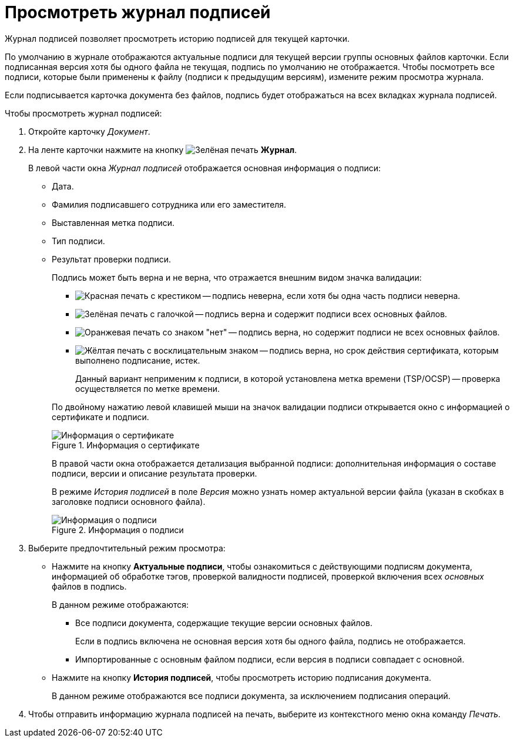 = Просмотреть журнал подписей

Журнал подписей позволяет просмотреть историю подписей для текущей карточки.

По умолчанию в журнале отображаются актуальные подписи для текущей версии группы основных файлов карточки. Если подписанная версия хотя бы одного файла не текущая, подпись по умолчанию не отображается. Чтобы посмотреть все подписи, которые были применены к файлу (подписи к предыдущим версиям), измените режим просмотра журнала.

Если подписывается карточка документа без файлов, подпись будет отображаться на всех вкладках журнала подписей.

.Чтобы просмотреть журнал подписей:
. Откройте карточку _Документ_.
. На ленте карточки нажмите на кнопку image:buttons/sign-log.png[Зелёная печать] *Журнал*.
+
// tag::columns[]
.В левой части окна _Журнал подписей_ отображается основная информация о подписи:
* Дата.
* Фамилия подписавшего сотрудника или его заместителя.
* Выставленная метка подписи.
* Тип подписи.
* Результат проверки подписи.
// tag::validation-status[]
+
.Подпись может быть верна и не верна, что отражается внешним видом значка валидации:
--
** image:backoffice:user:buttons/signature-bad.png[Красная печать с крестиком] -- подпись неверна, если хотя бы одна часть подписи неверна.
** image:backoffice:user:buttons/signature-good.png[Зелёная печать с галочкой] -- подпись верна и содержит подписи всех основных файлов.
** image:backoffice:user:buttons/signature-files.png[Оранжевая печать со знаком "нет"] -- подпись верна, но содержит подписи не всех основных файлов.
** image:backoffice:user:buttons/signature-expired.png[Жёлтая печать с восклицательным знаком] -- подпись верна, но срок действия сертификата, которым выполнено подписание, истек.
+
Данный вариант неприменим к подписи, в которой установлена метка времени (TSP/OCSP) -- проверка осуществляется по метке времени.
--
+
// end::validation-status[]
По двойному нажатию левой клавишей мыши на значок валидации подписи открывается окно с информацией о сертификате и подписи.
+
.Информация о сертификате
image::6.1@backoffice:user:document-signature-log-left.png[Информация о сертификате]
+
В правой части окна отображается детализация выбранной подписи: дополнительная информация о составе подписи, версии и описание результата проверки.
// end::columns[]
+
В режиме _История подписей_ в поле _Версия_ можно узнать номер актуальной версии файла (указан в скобках в заголовке подписи основного файла).
+
.Информация о подписи
image::6.1@backoffice:user:document-signature-log-right.png[Информация о подписи]
+
. Выберите предпочтительный режим просмотра:
+
* Нажмите на кнопку *Актуальные подписи*, чтобы ознакомиться с действующими подписям документа, информацией об обработке тэгов, проверкой валидности подписей, проверкой включения всех _основных_ файлов в подпись.
+
.В данном режиме отображаются:
** Все подписи документа, содержащие текущие версии основных файлов.
+
Если в подпись включена не основная версия хотя бы одного файла, подпись не отображается.
+
** Импортированные с основным файлом подписи, если версия в подписи совпадает с основной.
+
* Нажмите на кнопку *История подписей*, чтобы просмотреть историю подписания документа.
+
В данном режиме отображаются все подписи документа, за исключением подписания операций.
+
. Чтобы отправить информацию журнала подписей на печать, выберите из контекстного меню окна команду _Печать_.
